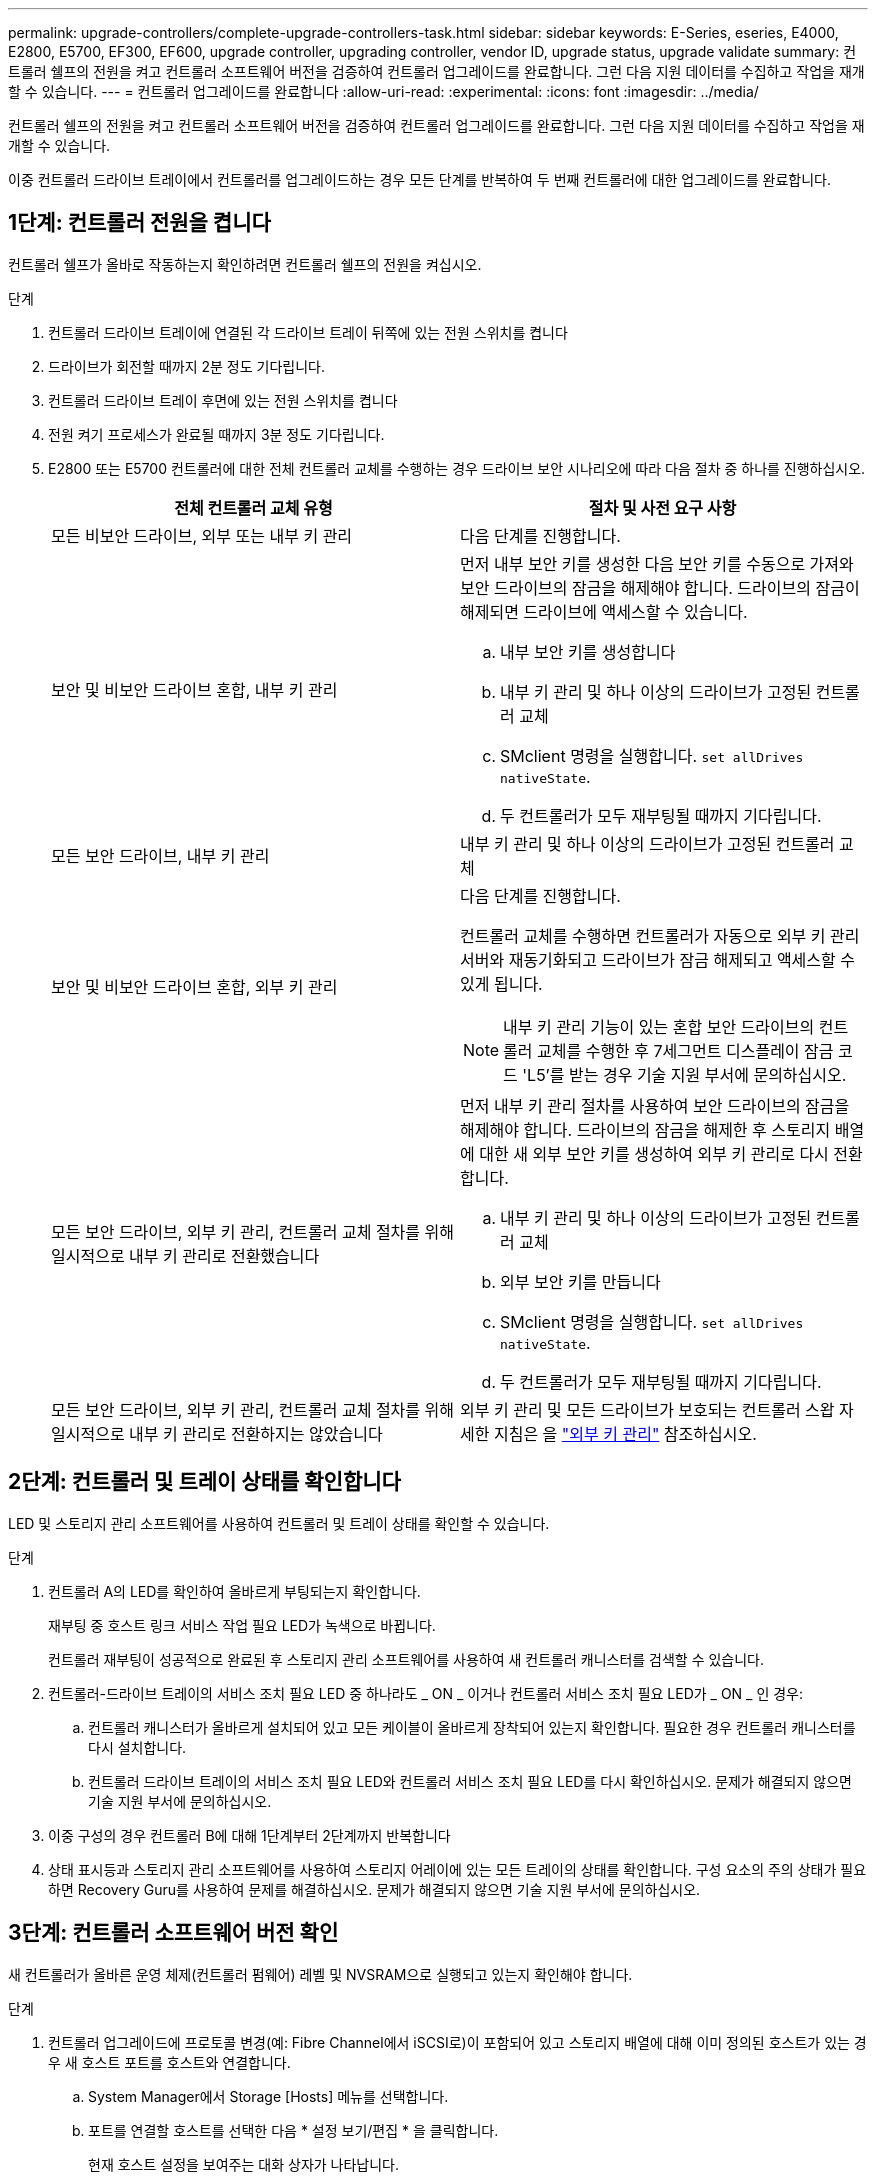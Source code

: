 ---
permalink: upgrade-controllers/complete-upgrade-controllers-task.html 
sidebar: sidebar 
keywords: E-Series, eseries, E4000, E2800, E5700, EF300, EF600, upgrade controller, upgrading controller, vendor ID, upgrade status, upgrade validate 
summary: 컨트롤러 쉘프의 전원을 켜고 컨트롤러 소프트웨어 버전을 검증하여 컨트롤러 업그레이드를 완료합니다. 그런 다음 지원 데이터를 수집하고 작업을 재개할 수 있습니다. 
---
= 컨트롤러 업그레이드를 완료합니다
:allow-uri-read: 
:experimental: 
:icons: font
:imagesdir: ../media/


[role="lead"]
컨트롤러 쉘프의 전원을 켜고 컨트롤러 소프트웨어 버전을 검증하여 컨트롤러 업그레이드를 완료합니다. 그런 다음 지원 데이터를 수집하고 작업을 재개할 수 있습니다.

이중 컨트롤러 드라이브 트레이에서 컨트롤러를 업그레이드하는 경우 모든 단계를 반복하여 두 번째 컨트롤러에 대한 업그레이드를 완료합니다.



== 1단계: 컨트롤러 전원을 켭니다

컨트롤러 쉘프가 올바로 작동하는지 확인하려면 컨트롤러 쉘프의 전원을 켜십시오.

.단계
. 컨트롤러 드라이브 트레이에 연결된 각 드라이브 트레이 뒤쪽에 있는 전원 스위치를 켭니다
. 드라이브가 회전할 때까지 2분 정도 기다립니다.
. 컨트롤러 드라이브 트레이 후면에 있는 전원 스위치를 켭니다
. 전원 켜기 프로세스가 완료될 때까지 3분 정도 기다립니다.
. E2800 또는 E5700 컨트롤러에 대한 전체 컨트롤러 교체를 수행하는 경우 드라이브 보안 시나리오에 따라 다음 절차 중 하나를 진행하십시오.
+
|===
| 전체 컨트롤러 교체 유형 | 절차 및 사전 요구 사항 


 a| 
모든 비보안 드라이브, 외부 또는 내부 키 관리
 a| 
다음 단계를 진행합니다.



 a| 
보안 및 비보안 드라이브 혼합, 내부 키 관리
 a| 
먼저 내부 보안 키를 생성한 다음 보안 키를 수동으로 가져와 보안 드라이브의 잠금을 해제해야 합니다. 드라이브의 잠금이 해제되면 드라이브에 액세스할 수 있습니다.

.. 내부 보안 키를 생성합니다
.. 내부 키 관리 및 하나 이상의 드라이브가 고정된 컨트롤러 교체
.. SMclient 명령을 실행합니다. `set allDrives nativeState`.
.. 두 컨트롤러가 모두 재부팅될 때까지 기다립니다.




 a| 
모든 보안 드라이브, 내부 키 관리
 a| 
내부 키 관리 및 하나 이상의 드라이브가 고정된 컨트롤러 교체



 a| 
보안 및 비보안 드라이브 혼합, 외부 키 관리
 a| 
다음 단계를 진행합니다.

컨트롤러 교체를 수행하면 컨트롤러가 자동으로 외부 키 관리 서버와 재동기화되고 드라이브가 잠금 해제되고 액세스할 수 있게 됩니다.


NOTE: 내부 키 관리 기능이 있는 혼합 보안 드라이브의 컨트롤러 교체를 수행한 후 7세그먼트 디스플레이 잠금 코드 'L5'를 받는 경우 기술 지원 부서에 문의하십시오.



 a| 
모든 보안 드라이브, 외부 키 관리, 컨트롤러 교체 절차를 위해 일시적으로 내부 키 관리로 전환했습니다
 a| 
먼저 내부 키 관리 절차를 사용하여 보안 드라이브의 잠금을 해제해야 합니다. 드라이브의 잠금을 해제한 후 스토리지 배열에 대한 새 외부 보안 키를 생성하여 외부 키 관리로 다시 전환합니다.

.. 내부 키 관리 및 하나 이상의 드라이브가 고정된 컨트롤러 교체
.. 외부 보안 키를 만듭니다
.. SMclient 명령을 실행합니다. `set allDrives nativeState`.
.. 두 컨트롤러가 모두 재부팅될 때까지 기다립니다.




 a| 
모든 보안 드라이브, 외부 키 관리, 컨트롤러 교체 절차를 위해 일시적으로 내부 키 관리로 전환하지는 않았습니다
 a| 
외부 키 관리 및 모든 드라이브가 보호되는 컨트롤러 스왑 자세한 지침은 을 https://docs.netapp.com/us-en/e-series/upgrade-controllers/upgrade-unlock-drives-task.html#external-key-management["외부 키 관리"^] 참조하십시오.

|===




== 2단계: 컨트롤러 및 트레이 상태를 확인합니다

LED 및 스토리지 관리 소프트웨어를 사용하여 컨트롤러 및 트레이 상태를 확인할 수 있습니다.

.단계
. 컨트롤러 A의 LED를 확인하여 올바르게 부팅되는지 확인합니다.
+
재부팅 중 호스트 링크 서비스 작업 필요 LED가 녹색으로 바뀝니다.

+
컨트롤러 재부팅이 성공적으로 완료된 후 스토리지 관리 소프트웨어를 사용하여 새 컨트롤러 캐니스터를 검색할 수 있습니다.

. 컨트롤러-드라이브 트레이의 서비스 조치 필요 LED 중 하나라도 _ ON _ 이거나 컨트롤러 서비스 조치 필요 LED가 _ ON _ 인 경우:
+
.. 컨트롤러 캐니스터가 올바르게 설치되어 있고 모든 케이블이 올바르게 장착되어 있는지 확인합니다. 필요한 경우 컨트롤러 캐니스터를 다시 설치합니다.
.. 컨트롤러 드라이브 트레이의 서비스 조치 필요 LED와 컨트롤러 서비스 조치 필요 LED를 다시 확인하십시오. 문제가 해결되지 않으면 기술 지원 부서에 문의하십시오.


. 이중 구성의 경우 컨트롤러 B에 대해 1단계부터 2단계까지 반복합니다
. 상태 표시등과 스토리지 관리 소프트웨어를 사용하여 스토리지 어레이에 있는 모든 트레이의 상태를 확인합니다. 구성 요소의 주의 상태가 필요하면 Recovery Guru를 사용하여 문제를 해결하십시오. 문제가 해결되지 않으면 기술 지원 부서에 문의하십시오.




== 3단계: 컨트롤러 소프트웨어 버전 확인

새 컨트롤러가 올바른 운영 체제(컨트롤러 펌웨어) 레벨 및 NVSRAM으로 실행되고 있는지 확인해야 합니다.

.단계
. 컨트롤러 업그레이드에 프로토콜 변경(예: Fibre Channel에서 iSCSI로)이 포함되어 있고 스토리지 배열에 대해 이미 정의된 호스트가 있는 경우 새 호스트 포트를 호스트와 연결합니다.
+
.. System Manager에서 Storage [Hosts] 메뉴를 선택합니다.
.. 포트를 연결할 호스트를 선택한 다음 * 설정 보기/편집 * 을 클릭합니다.
+
현재 호스트 설정을 보여주는 대화 상자가 나타납니다.

.. 호스트 포트 * 탭을 클릭합니다.
+
대화 상자에 현재 호스트 포트 식별자가 표시됩니다.

.. 각 호스트와 연결된 호스트 포트 식별자 정보를 업데이트하려면 이전 호스트 어댑터의 호스트 포트 ID를 새 호스트 어댑터의 새 호스트 포트 ID로 교체하십시오.
.. 각 호스트에 대해 d 단계를 반복합니다.
.. 저장 * 을 클릭합니다.


+
호환 하드웨어에 대한 자세한 내용은 를 참조하십시오 https://mysupport.netapp.com/NOW/products/interoperability["NetApp 상호 운용성 매트릭스"^] 및 http://hwu.netapp.com/home.aspx["NetApp Hardware Universe를 참조하십시오"^].

. 헤드스왑을 준비하는 동안 모든 씬 볼륨에 대해 Write Back Caching을 사용하지 않도록 설정한 경우 Write Back Caching을 다시 사용하도록 설정합니다.
+
.. System Manager에서 Storage [Volumes] 메뉴를 선택합니다.
.. 임의의 볼륨을 선택한 다음 MENU: More [Change cache settings](추가 [캐시 설정 변경])를 선택합니다.
+
캐시 설정 변경 대화 상자가 나타납니다. 스토리지 배열의 모든 볼륨이 이 대화 상자에 나타납니다.

.. 기본 * 탭을 선택하고 읽기 캐싱 및 쓰기 캐싱 설정을 활성화합니다.
.. 저장 * 을 클릭합니다.


. 헤드스왑을 준비하는 동안 SAML이 비활성화된 경우 SAML을 다시 활성화합니다.
+
.. System Manager에서 설정 [액세스 관리] 메뉴를 선택합니다.
.. SAML * 탭을 선택한 다음 페이지의 지침을 따릅니다.


. GUI 또는 CLI를 사용하여 스토리지 어레이에 대한 지원 데이터를 수집합니다.
+
** System Manager를 사용하여 스토리지 어레이의 지원 번들을 수집하고 저장합니다.
+
*** System Manager에서 지원 [지원 센터 > 진단 탭] 메뉴를 선택합니다. 그런 다음 * 지원 데이터 수집 * 을 선택하고 * 수집 * 을 클릭합니다.
+
이 파일은 브라우저의 다운로드 폴더에 'upport-data.7z'라는 이름으로 저장됩니다.

+
선반에 서랍이 있는 경우 해당 셸프의 진단 데이터는 "tray-component-state-capture.7z"라는 별도의 압축 파일에 보관됩니다



** CLI를 이용하여 'Save storageArray supportData' 명령어를 실행하여 스토리지 배열에 대한 종합적인 지원 데이터를 수집한다.
+

NOTE: 지원 데이터를 수집하면 스토리지 시스템의 성능에 일시적으로 영향을 줄 수 있습니다.



. 스토리지 어레이 구성의 변경 사항에 대해 NetApp 기술 지원 부서에 알립니다.
+
.. 에서 기록한 컨트롤러 드라이브 트레이의 일련 번호를 가져옵니다 xref:prepare-upgrade-controllers-task.adoc[컨트롤러 업그레이드를 준비합니다].
.. NetApp Support 사이트 에 로그인합니다 http://mysupport.netapp.com/eservice/assistant["mysupport.netapp.com/eservice/assistant"^].
.. 범주 1 * 의 드롭다운 목록에서 * 제품 등록 * 을 선택합니다.
.. ** Comments** 텍스트 상자에 다음 텍스트를 입력하여 컨트롤러-드라이브 트레이의 일련 번호를 일련 번호로 대체합니다.
+
'일련 번호: 일련 번호에 대한 경고를 작성하십시오. 알림 이름은 "E-Series 업그레이드"여야 합니다. 알림 텍스트는 다음과 같이 표시되어야 합니다

+
``주의: 이 시스템의 컨트롤러는 원래 구성에서 업그레이드되었습니다. 교체 컨트롤러를 주문하기 전에 컨트롤러 구성을 확인하고 시스템이 업그레이드되었음을 디스패치에 알립니다.

.. 양식 하단의 * 제출 * 버튼을 클릭합니다.




.다음 단계
컨트롤러 업그레이드가 완료되고 정상 작업을 재개할 수 있습니다.
